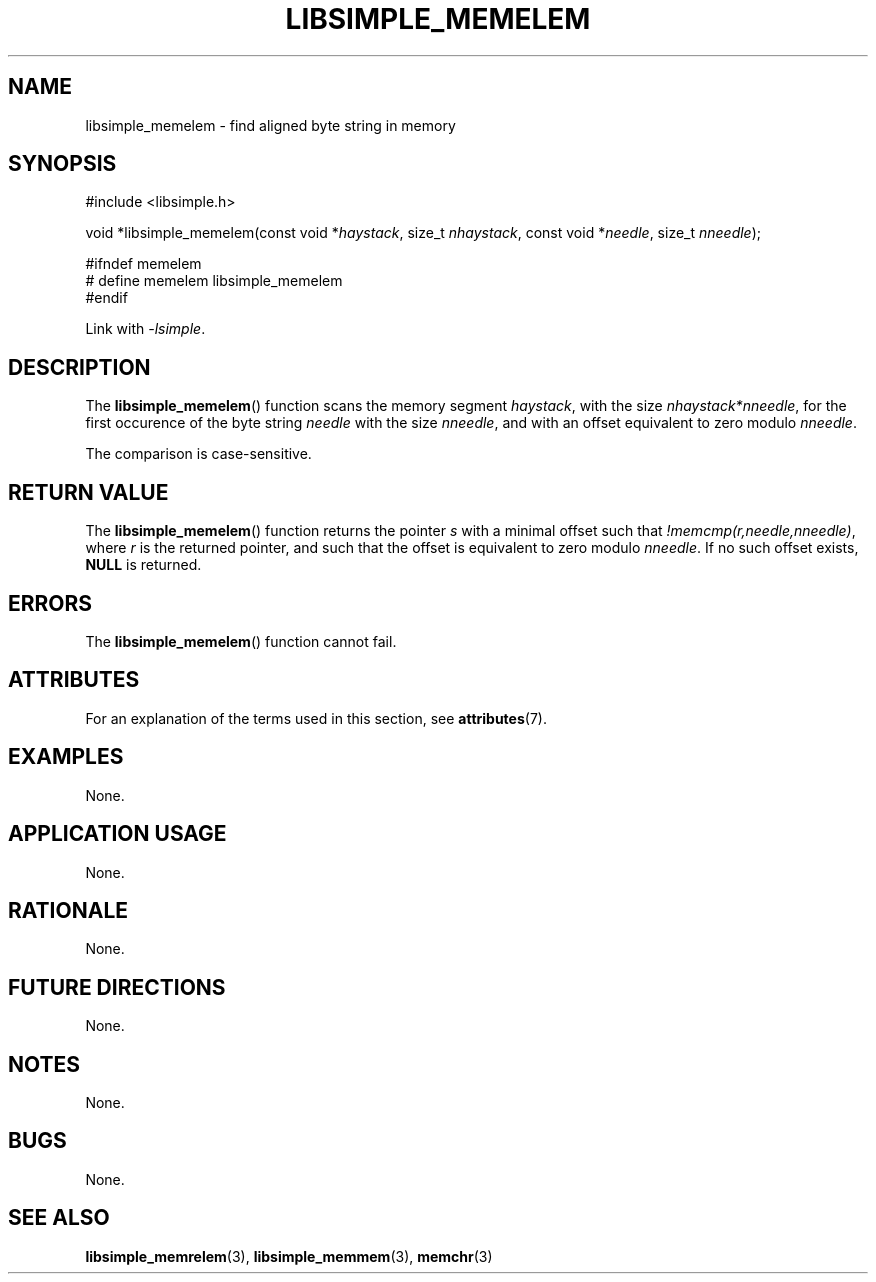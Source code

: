 .TH LIBSIMPLE_MEMELEM 3 2018-10-20 libsimple
.SH NAME
libsimple_memelem \- find aligned byte string in memory
.SH SYNOPSIS
.nf
#include <libsimple.h>

void *libsimple_memelem(const void *\fIhaystack\fP, size_t \fInhaystack\fP, const void *\fIneedle\fP, size_t \fInneedle\fP);

#ifndef memelem
# define memelem libsimple_memelem
#endif
.fi
.PP
Link with
.IR \-lsimple .
.SH DESCRIPTION
The
.BR libsimple_memelem ()
function scans the memory segment
.IR haystack ,
with the size
.IR nhaystack*nneedle ,
for the first occurence of the byte string
.I needle
with the size
.IR nneedle ,
and with an offset equivalent to zero modulo
.IR nneedle .
.PP
The comparison is case-sensitive.
.SH RETURN VALUE
The
.BR libsimple_memelem ()
function returns the pointer
.I s
with a minimal offset such that
.IR !memcmp(r,needle,nneedle) ,
where
.I r
is the returned pointer, and such that
the offset is equivalent to zero modulo
.IR nneedle .
If no such offset exists,
.B NULL
is returned.
.SH ERRORS
The
.BR libsimple_memelem ()
function cannot fail.
.SH ATTRIBUTES
For an explanation of the terms used in this section, see
.BR attributes (7).
.TS
allbox;
lb lb lb
l l l.
Interface	Attribute	Value
T{
.BR libsimple_memelem ()
T}	Thread safety	MT-Safe
T{
.BR libsimple_memelem ()
T}	Async-signal safety	AS-Safe
T{
.BR libsimple_memelem ()
T}	Async-cancel safety	AC-Safe
.TE
.SH EXAMPLES
None.
.SH APPLICATION USAGE
None.
.SH RATIONALE
None.
.SH FUTURE DIRECTIONS
None.
.SH NOTES
None.
.SH BUGS
None.
.SH SEE ALSO
.BR libsimple_memrelem (3),
.BR libsimple_memmem (3),
.BR memchr (3)
